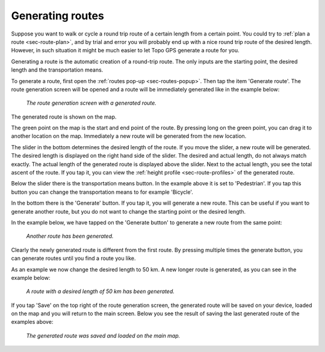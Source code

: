 .. _sec-route-generate:

Generating routes
=================

Suppose you want to walk or cycle a round trip route of a certain length from a certain point. You could try to :ref:`plan a route <sec-route-plan>`, and by trial and error you will probably end up with a nice round trip route of the desired length. However, in such situation it might be much easier to let Topo GPS generate a route for you.

Generating a route is the automatic creation of a round-trip route. The only inputs are the starting point, the desired length and the transportation means.

To generate a route, first open the :ref:`routes pop-up <sec-routes-popup>`. Then tap the item 'Generate route'. The route generation screen will be opened and a route will be immediately generated like in the example below:

.. figure:: ../_static/route-generate1.png
   :height: 568px
   :width: 320px
   :alt: Route generation Topo GPS

   *The route generation screen with a generated route.*

The generated route is shown on the map.

The green point on the map is the start and end point of the route. By pressing long on the green point, you can drag it to another location on the map. Immediately a new route will be generated from the new location.

The slider in the bottom determines the desired length of the route. If you move the slider, a new route will be generated. The desired length is displayed on the right hand side of the slider. The desired and actual length, do not always match exactly. The actual length of the generated route is displayed above the slider. Next to the actual length, you see the total ascent of the route. If you tap it, you can view the :ref:`height profile <sec-route-profiles>` of the generated route.

Below the slider there is the transportation means button. In the example above it is set to 'Pedestrian'. If you tap this button you can change the transportation means to for example 'Bicycle'.

In the bottom there is the 'Generate' button. If you tap it, you will generate a new route. This can be useful if you want to generate another route, but you do not want to change the starting point or the desired length.

In the example below, we have tapped on the 'Generate button' to generate a new route from the same point:

.. figure:: ../_static/route-generate2.png
   :height: 568px
   :width: 320px
   :alt: Route generation Topo GPS

   *Another route has been generated.*
   
Clearly the newly generated route is different from the first route. By pressing multiple times the generate button, you can generate routes until you find a route you like.

As an example we now change the desired length to 50 km. A new longer route is generated, as you can see in the example below:
   
.. figure:: ../_static/route-generate3.png
   :height: 568px
   :width: 320px
   :alt: Route generation Topo GPS

   *A route with a desired length of 50 km has been generated.*
   
If you tap 'Save' on the top right of the route generation screen, the generated route will be saved on your device, loaded on the map and you will return to the main screen. Below you see the result of saving the last generated route of the examples above:

.. figure:: ../_static/route-generate4.jpg
   :height: 568px
   :width: 320px
   :alt: Route generation Topo GPS

   *The generated route was saved and loaded on the main map.*
